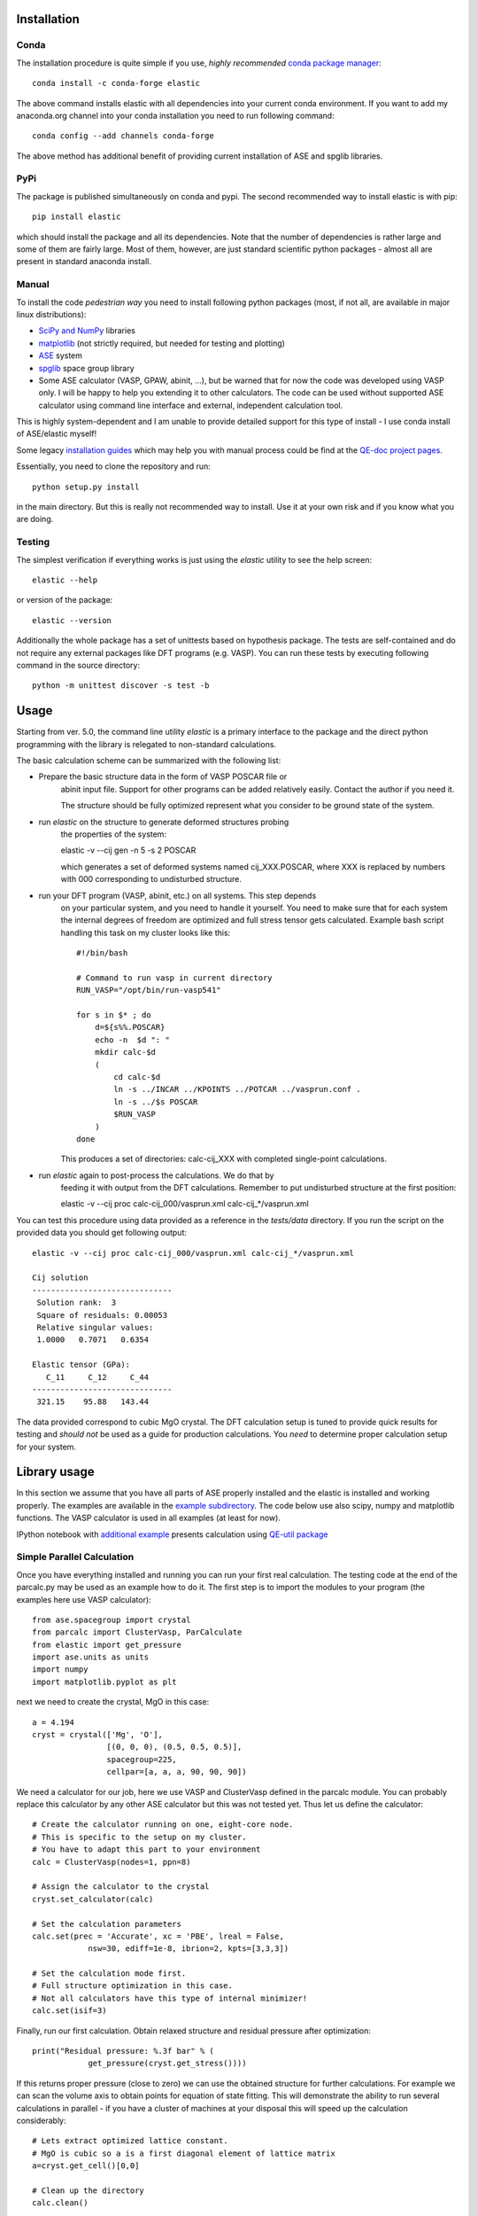 Installation
============

.. image:: https://anaconda.org/jochym/elastic/badges/version.svg
   :target: https://anaconda.org/jochym/elastic
.. image:: https://anaconda.org/jochym/elastic/badges/installer/conda.svg
   :target: https://conda.anaconda.org/jochym

Conda
-------

The installation procedure is quite simple if you use, *highly recommended*
`conda package manager <http://conda.pydata.org/miniconda.html>`_::

    conda install -c conda-forge elastic

The above command installs elastic with all dependencies into your current
conda environment. If you want to add my anaconda.org channel into your conda
installation you need to run following command::

    conda config --add channels conda-forge

The above method has additional benefit of providing current installation of
ASE and spglib libraries.

PyPi
------

The package is published simultaneously on conda and pypi. The second 
recommended way to install elastic is with pip::

    pip install elastic

which should install the package and all its dependencies. 
Note that the number of dependencies is rather large and some of them are
fairly large. Most of them, however, are just standard scientific python
packages - almost all are present in standard anaconda install.


Manual
--------

To install the code *pedestrian way* you need to install following python 
packages (most, if not all, are available in major linux distributions):

* `SciPy and NumPy <http://www.scipy.org/>`_ libraries
* `matplotlib <http://matplotlib.org/>`_ (not strictly required,
  but needed for testing and plotting)
* `ASE <https://wiki.fysik.dtu.dk/ase/>`_ system
* `spglib <https://atztogo.github.io/spglib/>`_ space group library 
* Some ASE calculator (VASP, GPAW, abinit, ...), but be warned 
  that for now the code was developed using VASP only. I will be happy to 
  help you extending it to other calculators. The code can be used without
  supported ASE calculator using command line interface and external, 
  independent calculation tool.

This is highly system-dependent and I am unable to provide detailed support for
this type of install - I use conda install of ASE/elastic myself!

Some legacy `installation guides <https://github.com/jochym/qe-doc/blob/master/Installation.ipynb>`_ 
which may help you with manual process could be find at the 
`QE-doc project pages <https://jochym.github.io/qe-doc/>`_.

Essentially, you need to clone the repository and run::

    python setup.py install

in the main directory. But this is really not recommended way to install.
Use it at your own risk and if you know what you are doing.

Testing
-------

The simplest verification if everything works is just using the `elastic`
utility to see the help screen::

    elastic --help

or version of the package::

    elastic --version

Additionally the whole package has a set of unittests based on hypothesis
package. The tests are self-contained and do not require any external packages
like DFT programs (e.g. VASP). You can run these tests by executing
following command in the source directory::

    python -m unittest discover -s test -b


Usage
=====

Starting from ver. 5.0, the command line utility `elastic` is a primary
interface to the package and the direct python programming with the library
is relegated to non-standard calculations. 

The basic calculation scheme can be summarized with the following list:

* Prepare the basic structure data in the form of VASP POSCAR file or 
    abinit input file. Support for other programs can be added relatively
    easily. Contact the author if you need it. 
    
    The structure should be fully optimized represent what you consider to
    be ground state of the system.
* run `elastic` on the structure to generate deformed structures probing
    the properties of the system::

    elastic -v --cij gen -n 5 -s 2 POSCAR

    which generates a set of deformed systems named cij_XXX.POSCAR, where
    XXX is replaced by numbers with 000 corresponding to undisturbed structure.
* run your DFT program (VASP, abinit, etc.) on all systems. This step depends
    on your particular system, and you need to handle it yourself. You need to 
    make sure that for each system the internal degrees of freedom are 
    optimized and full stress tensor gets calculated. Example 
    bash script handling this task on my cluster looks like this::

        #!/bin/bash
        
        # Command to run vasp in current directory
        RUN_VASP="/opt/bin/run-vasp541"

        for s in $* ; do
            d=${s%%.POSCAR}
            echo -n  $d ": "
            mkdir calc-$d
            (
                cd calc-$d
                ln -s ../INCAR ../KPOINTS ../POTCAR ../vasprun.conf .
                ln -s ../$s POSCAR
                $RUN_VASP
            )
        done

    This produces a set of directories: calc-cij_XXX with completed 
    single-point calculations.
* run `elastic` again to post-process the calculations. We do that by 
    feeding it with output from the DFT calculations. Remember to put
    undisturbed structure at the first position::

    elastic -v --cij proc calc-cij_000/vasprun.xml calc-cij_*/vasprun.xml

You can test this procedure using data provided as a reference in the 
`tests/data` directory. If you run the script on the provided data you
should get following output::

    elastic -v --cij proc calc-cij_000/vasprun.xml calc-cij_*/vasprun.xml
    
    Cij solution
    ------------------------------
     Solution rank:  3
     Square of residuals: 0.00053
     Relative singular values:
     1.0000   0.7071   0.6354  

    Elastic tensor (GPa):
       C_11     C_12     C_44  
    ------------------------------
     321.15    95.88   143.44 

The data provided correspond to cubic MgO crystal. The DFT calculation setup
is tuned to provide quick results for testing and *should not* be used as
a guide for production calculations. You *need* to determine proper
calculation setup for your system.

Library usage
=============

In this section we assume that you have all parts of ASE properly installed and 
the elastic is installed and working properly. The examples are available in the 
`example subdirectory <http://bazaar.launchpad.net/~jochym/elastic/trunk/files/head:/example/>`_. 
The code below use also scipy, numpy and matplotlib functions. 
The VASP calculator is used in all examples (at least for now).

IPython notebook with `additional example <http://nbviewer.ipython.org/github/jochym/qe-doc/blob/master/Elastic_constants.ipynb>`_ 
presents calculation using `QE-util package <https://github.com/jochym/qe-util>`_ 

.. _parcalc:

Simple Parallel Calculation
---------------------------

Once you have everything installed and running you can run your first real 
calculation. The testing code at the end of the parcalc.py may be used as 
an example how to do it. The first step is to import the modules to your 
program (the examples here use VASP calculator)::

    from ase.spacegroup import crystal
    from parcalc import ClusterVasp, ParCalculate
    from elastic import get_pressure
    import ase.units as units
    import numpy
    import matplotlib.pyplot as plt

next we need to create the crystal, MgO in this case::

    a = 4.194
    cryst = crystal(['Mg', 'O'], 
                    [(0, 0, 0), (0.5, 0.5, 0.5)], 
                    spacegroup=225,
                    cellpar=[a, a, a, 90, 90, 90])

We need a calculator for our job, here we use VASP and ClusterVasp defined 
in the parcalc module. You can probably replace this calculator by any other ASE
calculator but this was not tested yet. Thus let us define the calculator::

    # Create the calculator running on one, eight-core node.
    # This is specific to the setup on my cluster.
    # You have to adapt this part to your environment
    calc = ClusterVasp(nodes=1, ppn=8)
    
    # Assign the calculator to the crystal
    cryst.set_calculator(calc)
    
    # Set the calculation parameters
    calc.set(prec = 'Accurate', xc = 'PBE', lreal = False,  
                nsw=30, ediff=1e-8, ibrion=2, kpts=[3,3,3])
    
    # Set the calculation mode first.
    # Full structure optimization in this case.
    # Not all calculators have this type of internal minimizer!
    calc.set(isif=3)

Finally, run our first calculation. Obtain relaxed structure and 
residual pressure after optimization::

    print("Residual pressure: %.3f bar" % (
                get_pressure(cryst.get_stress())))

If this returns proper pressure (close to zero) we can use the obtained 
structure for further calculations. For example we can scan the volume axis to
obtain points for equation of state fitting. This will demonstrate the 
ability to run several calculations in parallel - if you have a cluster of
machines at your disposal this will speed up the calculation considerably::

    # Lets extract optimized lattice constant.
    # MgO is cubic so a is a first diagonal element of lattice matrix
    a=cryst.get_cell()[0,0]

    # Clean up the directory
    calc.clean()

    systems=[]
    # Iterate over lattice constant in the +/-5% range
    for av in numpy.linspace(a*0.95,a*1.05,5):
        systems.append(crystal(['Mg', 'O'], [(0, 0, 0), (0.5, 0.5, 0.5)], 
                        spacegroup=225, cellpar=[av, av, av, 90, 90, 90]))
                       
    # Define the template calculator for this run
    # We can use the calc from above. It is only used as a template.
    # Just change the params to fix the cell volume
    calc.set(isif=2)

    # Run the calculation for all systems in sys in parallel
    # The result will be returned as list of systems res
    res=ParCalculate(systems,calc)
    
    # Collect the results
    v=[]
    p=[]
    for s in res :
        v.append(s.get_volume())
        p.append(get_pressure(s.get_stress()))

    # Plot the result (you need matplotlib for this
    plt.plot(v,p,'o')
    plt.show()

If you set up everything correctly you should obtain plot similar to this:

.. figure:: fig/plot1.png
   :figwidth: 100%
   :width: 600pt
   :height: 450pt
   :scale: 66%
   :align: center
   
   The pressure dependence on volume in MgO crystal (example1.py).

.. _BMEOS:

Birch-Murnaghan Equation of State
---------------------------------

Let us now use the tools provided by the modules to calculate equation 
of state for the crystal and verify it by plotting the data points against
fitted EOS curve. The EOS used by the module is a well established 
Birch-Murnaghan formula (P - pressure, V - volume, B - parameters):

.. math::
   P(V)= \frac{B_0}{B'_0}\left[
   \left({\frac{V}{V_0}}\right)^{-B'_0} - 1
   \right]

We will start with the same crystal optimized above, 
but this time we will use a new functionality imported from the elastic 
module. This module acts as a plug-in for the Atoms class - extending their
range of quantities accessible for the user::

    from elastic import BMEOS, get_strain
    from elastic import get_BM_EOS

    a = 4.194
    cryst = crystal(['Mg', 'O'], 
                    [(0, 0, 0), (0.5, 0.5, 0.5)], 
                    spacegroup=225,
                    cellpar=[a, a, a, 90, 90, 90])

Now we repeat the setup and optimization procedure from the example 1 above 
but using a new Crystal class (see above we skip this part for brevity). 
Then comes a new part (IDOF - Internal Degrees of Freedom)::

    # Switch to cell shape+IDOF optimizer
    calc.set(isif=4)

    # Calculate few volumes and fit B-M EOS to the result
    # Use +/-3% volume deformation and 5 data points
    deform=get_BM_EOS(cryst, n=5,lo=0.97,hi=1.03)
    
    # Run the calculations - here with Cluster VASP
    res=ParCalculate(deform,calc)
    
    # Post-process the results
    fit=get_BM_EOS(cryst, data=res)
    
    # Get the P(V) data points just calculated
    pv=numpy.array(cryst.pv)
    
    # Sort data on the first column (V)
    pv=pv[pv[:, 0].argsort()]
    
    # Print just fitted parameters
    print("V0=%.3f A^3 ; B0=%.2f GPa ; B0'=%.3f ; a0=%.5f A" % ( 
            fit[0], fit[1]/units.GPa, fit[2], pow(fit[0],1./3)))
            
    v0=fit[0]

    # B-M EOS for plotting
    fitfunc = lambda p, x: [BMEOS(xv,p[0],p[1],p[2]) for xv in x]

    # Ranges - the ordering in pv is not guarateed at all!
    # In fact it may be purely random.
    x=numpy.array([min(pv[:,0]),max(pv[:,0])])
    y=numpy.array([min(pv[:,1]),max(pv[:,1])])

    
    # Plot the P(V) curves and points for the crystal
    # Plot the points
    plt.plot(pv[:,0]/v0,pv[:,1],'o')
    
    # Mark the center P=0 V=V0
    plt.axvline(1,ls='--')
    plt.axhline(0,ls='--')

    # Plot the fitted B-M EOS through the points
    xa=numpy.linspace(x[0],x[-1],20)
    plt.plot(xa/v0,fitfunc(fit,xa),'-')
    plt.draw()

If you set up everything correctly you should obtain fitted parameters printed 
out in the output close to:

.. math::
   V_0 = 73.75 \text{ A}^3 \quad
   B_0 = 170 \text{ GPa}  \quad
   B'_0 = 4.3  \quad
   a_0 = 4.1936 \text{ A}

and the following (or similar) plot:

.. figure:: fig/plot2.png
   :figwidth: 100%
   :width: 600pt
   :height: 450pt
   :scale: 66%
   :align: center
   
   The pressure dependence on volume in MgO crystal (example2.py). 

Calculation of the elastic tensor
---------------------------------

Finally let us calculate an elastic tensor for the same simple cubic crystal -
magnesium oxide (MgO). For this we need to create the crystal and optimize its 
structure (see :ref:`parcalc` above). Once we have an optimized structure we can
switch the calculator to internal degrees of freedom optimization (IDOF) and
calculate the elastic tensor::

    # Switch to IDOF optimizer
    calc.set(isif=2)

    # Create elementary deformations
    systems = get_elastic_tensor(cryst, n=5, d=0.33)

    # Run the stress calculations on deformed cells
    res = ParCalculate(systems, calc)

    # Elastic tensor by internal routine
    Cij, Bij = get_elastic_tensor(cryst, systems=res)
    print("Cij (GPa):", Cij/units.GPa)
    

To make sure we are getting the correct answer let us make the calculation 
for :math:`C_{11}, C{12}` by hand. We will deform the cell along a (x) axis
by +/-0.2% and fit the :math:`3^{rd}` order polynomial to the stress-strain 
data. The linear component of the fit is the element of the elastic tensor::

    # Create 10 deformation points on the a axis
    systems = []
    for d in linspace(-0.2,0.2,10):
        systems.append(get_cart_deformed_cell(cryst.axis=0,size=d))
    
    # Calculate the systems and collect the stress tensor for each system
    r = ParCalculate(systems, cryst.calc)
    ss=[]
    for s in r:
        ss.append([get_strain(cryst), s.get_stress()])

    # Plot strain-stress relation
    ss=[]
    for p in r:
        ss.append([p.get_strain(cryst),p.get_stress()])
    ss=array(ss)
    lo=min(ss[:,0,0])
    hi=max(ss[:,0,0])
    mi=(lo+hi)/2
    wi=(hi-lo)/2
    xa=linspace(mi-1.1*wi,mi+1.1*wi, 50)
    plt.plot(ss[:,0,0],ss[:,1,0],'k.')
    plt.plot(ss[:,0,0],ss[:,1,1],'r.')

    plt.axvline(0,ls='--')
    plt.axhline(0,ls='--')

    # Now fit the polynomials to the data to get elastic constants
    # C11 component
    f=numpy.polyfit(ss[:,0,0],ss[:,1,0],3)
    c11=f[-2]/units.GPa
    
    # Plot the fitted function
    plt.plot(xa,numpy.polyval(f,xa),'b-')

    # C12 component
    f=numpy.polyfit(ss[:,0,0],ss[:,1,1],3)
    c12=f[-2]/units.GPa

    # Plot the fitted function
    plt.plot(xa,numpy.polyval(f,xa),'g-')

    # Here are the results. They should agree with the results
    # of the internal routine.
    print 'C11 = %.3f GPa, C12 = %.3f GPa => K= %.3f GPa' % (
            c11, c12, (c11+2*c12)/3)

    plt.show()

If you set up everything correctly you should obtain fitted parameters printed 
out in the output close to:

    :math:`C_{ij}` (GPa): [ 319.1067       88.8528      139.35852632]

With the following result of fitting:

    :math:`C_{11}` = 317.958 GPa, :math:`C_{12}` = 68.878 GPa => K= 151.905 GPa

and the following (or similar) plot:

.. figure:: fig/plot3.png
   :figwidth: 100%
   :width: 600pt
   :height: 450pt
   :scale: 66%
   :align: center
   
   The pressure dependence on volume in MgO crystal (example3.py). 

